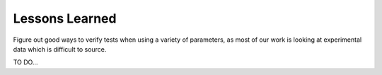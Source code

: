 Lessons Learned
===============

Figure out good ways to verify tests when using a variety of parameters, 
as most of our work is looking at experimental data which is difficult to source. 

TO DO… 
